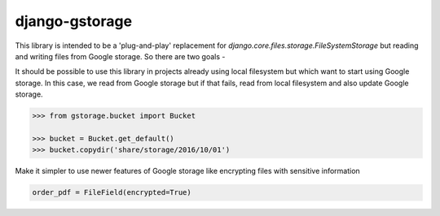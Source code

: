 django-gstorage
===============

.. image:: https://img.shields.io/pypi/v/django-gstorage.svg
   :alt: PyPi page
   :target: https://pypi.python.org/pypi/django-gstorage

.. image:: https://travis-ci.org/fyndiq/django-gstorage.svg?branch=master
    :alt: Travis CI Status
    :target: https://travis-ci.org/fyndiq/django-gstorage

.. image:: https://coveralls.io/repos/github/fyndiq/django-gstorage/badge.svg?branch=master
   :alt: Coverage status
   :target: https://coveralls.io/github/fyndiq/django-gstorage?branch=master

.. image:: https://readthedocs.org/projects/django-gstorage/badge/?version=latest&style=flat
   :alt: ReadTheDocs
   :target: https://django-gstorage.readthedocs.io/en/latest/

.. image:: https://img.shields.io/badge/license-MIT-blue.svg
   :alt: License MIT
   :target: https://github.com/fyndiq/django-gstorage/blob/master/LICENSE


This library is intended to be a 'plug-and-play' replacement
for `django.core.files.storage.FileSystemStorage` but reading
and writing files from Google storage. So there are two goals -

It should be possible to use this library in projects already
using local filesystem but which want to start using Google storage.
In this case, we read from Google storage but if that fails, read
from local filesystem and also update Google storage.

.. code-block:: python

    >>> from gstorage.bucket import Bucket

    >>> bucket = Bucket.get_default()
    >>> bucket.copydir('share/storage/2016/10/01')

Make it simpler to use newer features of Google storage like
encrypting files with sensitive information

.. code-block:: python

	order_pdf = FileField(encrypted=True)
